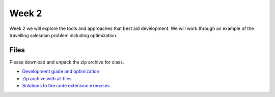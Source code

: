 Week 2
======


Week 2 we will explore the tools and approaches that best aid development. 
We will work through an example of the travelling salesman problem including
optimization.  


Files
-----

Please download and unpack the zip archive for class.

* `Development guide and optimization <../Wk02-Development.ipynb>`_
* `Zip archive with all files <../Wk02.zip>`_
* `Solutions to the code extension exercises <../Wk02-partial-solutions.ipynb>`_
